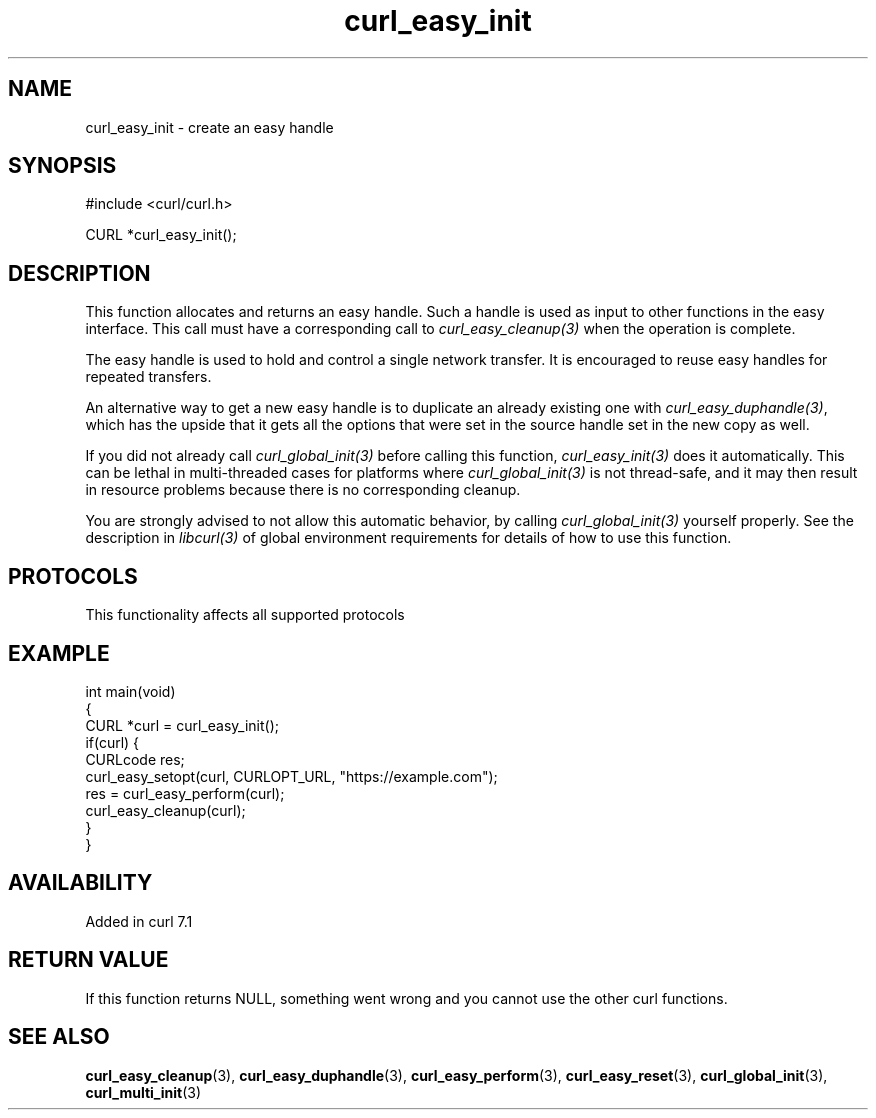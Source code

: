 .\" generated by cd2nroff 0.1 from curl_easy_init.md
.TH curl_easy_init 3 "2025-07-03" libcurl
.SH NAME
curl_easy_init \- create an easy handle
.SH SYNOPSIS
.nf
#include <curl/curl.h>

CURL *curl_easy_init();
.fi
.SH DESCRIPTION
This function allocates and returns an easy handle. Such a handle is used as
input to other functions in the easy interface. This call must have a
corresponding call to \fIcurl_easy_cleanup(3)\fP when the operation is complete.

The easy handle is used to hold and control a single network transfer. It is
encouraged to reuse easy handles for repeated transfers.

An alternative way to get a new easy handle is to duplicate an already
existing one with \fIcurl_easy_duphandle(3)\fP, which has the upside that it gets
all the options that were set in the source handle set in the new copy as
well.

If you did not already call \fIcurl_global_init(3)\fP before calling this function,
\fIcurl_easy_init(3)\fP does it automatically. This can be lethal in multi\-threaded
cases for platforms where \fIcurl_global_init(3)\fP is not thread\-safe, and it may
then result in resource problems because there is no corresponding cleanup.

You are strongly advised to not allow this automatic behavior, by calling
\fIcurl_global_init(3)\fP yourself properly. See the description in \fIlibcurl(3)\fP of
global environment requirements for details of how to use this function.
.SH PROTOCOLS
This functionality affects all supported protocols
.SH EXAMPLE
.nf
int main(void)
{
  CURL *curl = curl_easy_init();
  if(curl) {
    CURLcode res;
    curl_easy_setopt(curl, CURLOPT_URL, "https://example.com");
    res = curl_easy_perform(curl);
    curl_easy_cleanup(curl);
  }
}
.fi
.SH AVAILABILITY
Added in curl 7.1
.SH RETURN VALUE
If this function returns NULL, something went wrong and you cannot use the
other curl functions.
.SH SEE ALSO
.BR curl_easy_cleanup (3),
.BR curl_easy_duphandle (3),
.BR curl_easy_perform (3),
.BR curl_easy_reset (3),
.BR curl_global_init (3),
.BR curl_multi_init (3)
